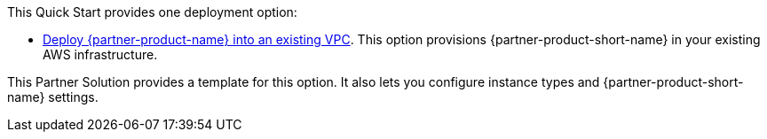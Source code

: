 This Quick Start provides one deployment option:

* https://fwd.aws/5MAk5?[Deploy {partner-product-name} into an existing VPC]. This option provisions {partner-product-short-name} in your existing AWS infrastructure.

This Partner Solution provides a template for this option. It also lets you configure instance types and {partner-product-short-name} settings.